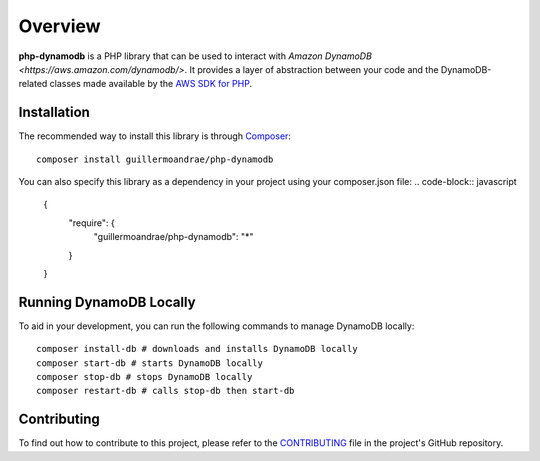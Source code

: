 Overview
**************************
**php-dynamodb** is a PHP library that can be used to interact with `Amazon DynamoDB <https://aws.amazon.com/dynamodb/>`. It provides a layer of abstraction between your code and the DynamoDB-related classes made available by the `AWS SDK for PHP <https://github.com/aws/aws-sdk-php>`_.

Installation
###############
The recommended way to install this library is through `Composer <https://getcomposer.org>`_:
::
    composer install guillermoandrae/php-dynamodb

You can also specify this library as a dependency in your project using your composer.json file:
.. code-block:: javascript
    {
       "require": {
          "guillermoandrae/php-dynamodb": "*"
       }
    }

Running DynamoDB Locally
##############################
To aid in your development, you can run the following commands to manage DynamoDB locally:
::
    composer install-db # downloads and installs DynamoDB locally
    composer start-db # starts DynamoDB locally
    composer stop-db # stops DynamoDB locally
    composer restart-db # calls stop-db then start-db

Contributing
##############
To find out how to contribute to this project, please refer to the `CONTRIBUTING <https://github.com/guillermoandrae/php-dynamodb/blob/master/CONTRIBUTING.md>`_ file in the project's GitHub repository.
